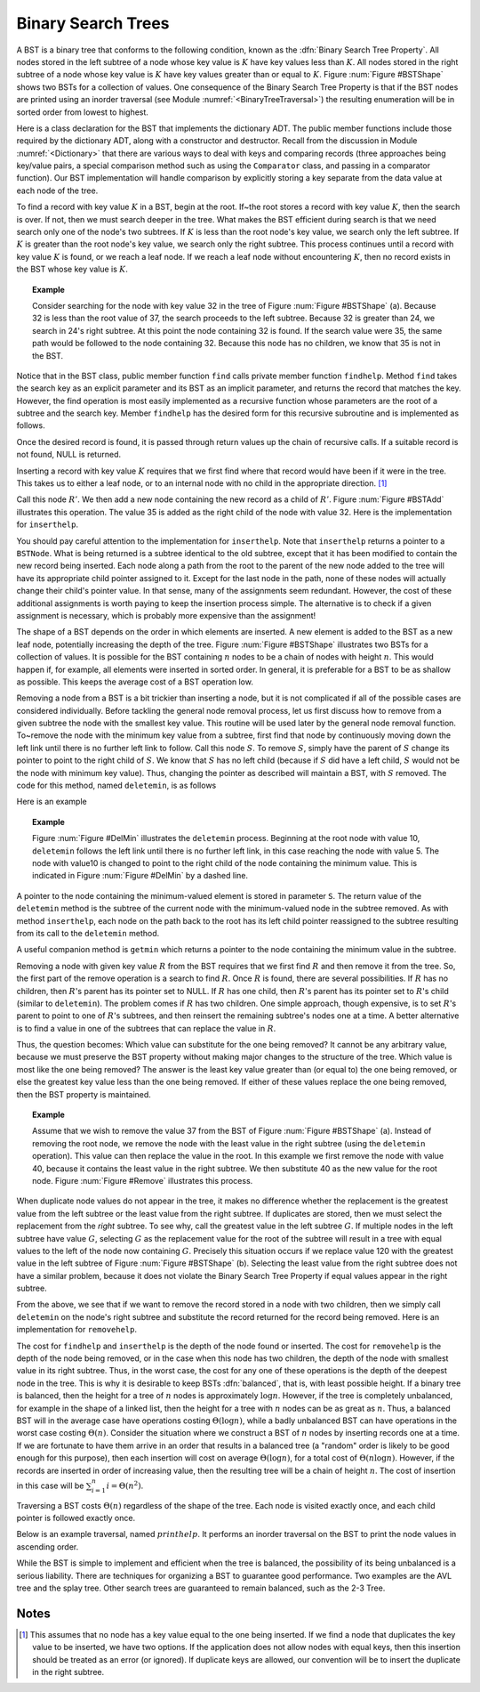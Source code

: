.. This file is part of the OpenDSA eTextbook project. See
.. http://algoviz.org/OpenDSA for more details.
.. Copyright (c) 2012-2013 by the OpenDSA Project Contributors, and
.. distributed under an MIT open source license.

.. avmetadata::
   :author: Cliff Shaffer
   :requires: binary tree terminology; binary tree traversal; dictionary
   :satisfies: BST
   :topic: Binary Trees


Binary Search Trees
===================

A BST is a binary tree that conforms to the following condition, known
as the :dfn:`Binary Search Tree Property`.
All nodes stored in the left
subtree of a node whose key value is :math:`K` have key values less
than :math:`K`.
All nodes stored in the right subtree of a node whose key value
is :math:`K` have key values greater than or equal to :math:`K`.
Figure :num:`Figure #BSTShape` shows two BSTs for a collection of
values.
One consequence of the Binary Search Tree Property is that if the BST
nodes are printed using an inorder traversal
(see Module :numref:`<BinaryTreeTraversal>`)
the resulting enumeration will be in
sorted order from lowest to highest.

.. _BSTShape:

.. odsafig:: Images/BSTShape.png
   :width: 500
   :align: center
   :capalign: justify
   :figwidth: 90%
   :alt: Two Binary Search Trees

   Two Binary Search Trees for a collection of values.
   Tree (a) results if values are inserted
   in the order 37, 24, 42, 7, 2, 40, 42, 32, 120.
   Tree (b) results if the same values are inserted in the
   order 120, 42, 42, 7, 2, 32, 37, 24, 40.

Here is a class declaration for the BST
that implements the dictionary ADT.
The public member functions include those required by the dictionary
ADT, along with a constructor and destructor.
Recall from the discussion in Module :numref:`<Dictionary>` that
there are various ways to deal with keys and comparing records
(three approaches being key/value pairs, a special comparison
method such as using the ``Comparator`` class,
and passing in a comparator function).
Our BST implementation will handle comparison by explicitly storing
a key separate from the data value at each node of the tree.

.. codeinclude:: Binary/BST.pde
   :tag: BST

To find a record with key value :math:`K` in a BST, begin at the root.
If~the root stores a record with key value :math:`K`,
then the search is over.
If not, then we must search deeper in the tree.
What makes the BST efficient during search is that we need search only
one of the node's two subtrees.
If :math:`K` is less than the root node's key value,
we search only the left subtree.
If :math:`K` is greater than the root node's key value, we search only
the right subtree.
This process continues until a record with key value :math:`K` is
found, or we reach a leaf node.
If we reach a leaf node without encountering :math:`K`, then
no record exists in the BST whose key value is :math:`K`.

.. topic:: Example

   Consider searching for the node with key value 32 in the tree of
   Figure :num:`Figure #BSTShape` (a).
   Because 32 is less than the root value of 37, the search
   proceeds to the left subtree.
   Because 32 is greater than 24, we search in 24's right subtree.
   At this point the node containing 32 is found.
   If the search value were 35, the same path would be followed to the
   node containing 32.
   Because this node has no children, we know that 35 is not
   in the BST.

Notice that in the BST class, public member function
``find`` calls private member function ``findhelp``.
Method ``find`` takes the search key as an explicit parameter
and its BST as an implicit parameter, and returns the record that
matches the key.
However, the find operation is most easily implemented as a
recursive function whose parameters are the root of a
subtree and the search key.
Member ``findhelp`` has the desired form for this recursive
subroutine and is implemented as follows.

.. codeinclude:: Binary/BST.pde
   :tag: findhelp

Once the desired record is found, it is passed through
return values up the chain of recursive calls.
If a suitable record is not found, NULL is returned.

.. avembed:: AV/Development/BST-search-proficiency.html pe

Inserting a record with key value :math:`K` requires that we first
find where that record would have been if it were in the tree.
This takes us to either a leaf node, or to an internal node with no
child in the appropriate direction. [#]_

.. _BSTAdd:

.. odsafig:: Images/BSTAdd.png
   :width: 300
   :align: center
   :capalign: justify
   :figwidth: 90%
   :alt: Inserting a node into a BST

   An example of BST insertion.
   A record with value 35 is inserted into the BST of
   Figure :num:`Figure #BSTShape` (a).
   The node with value 32 becomes the parent of the new node
   containing 35.

Call this node :math:`R'`.
We then add a new node containing the new record as a child
of :math:`R'`.
Figure :num:`Figure #BSTAdd` illustrates this operation.
The value 35 is added as the right child of the node with value 32.
Here is the implementation for ``inserthelp``.

.. codeinclude:: Binary/BST.pde
   :tag: inserthelp

You should pay careful attention to the implementation for
``inserthelp``.
Note that ``inserthelp`` returns a pointer to a
``BSTNode``.
What is being returned is a subtree identical to the old subtree,
except that it has been modified to contain the new record being
inserted.
Each node along a path from the root to the parent of the new node
added to the tree will have its appropriate child pointer assigned to
it.
Except for the last node in the path, none of these nodes will
actually change their child's pointer value.
In that sense, many of the assignments seem redundant.
However, the cost of these additional assignments is worth paying to
keep the insertion process simple.
The alternative is to check if a given assignment is necessary, which
is probably more expensive than the assignment!

.. avembed:: AV/Development/BST-insert.html ss

.. TODO::
   :type: Slideshow

   Get this AV working

The shape of a BST depends on the order in which elements are inserted.
A new element is added to the BST as a new leaf node,
potentially increasing the depth of the tree.
Figure :num:`Figure #BSTShape` illustrates two BSTs for a collection
of values.
It is possible for the BST containing :math:`n` nodes to be a chain of
nodes with height :math:`n`.
This would happen if, for example, all elements were inserted in
sorted order.
In general, it is preferable for a BST to be as shallow as
possible.
This keeps the average cost of a BST operation low.

.. avembed:: AV/Development/BST-insert-proficiency.html pe

Removing a node from a BST is a bit trickier than inserting a node,
but it is not complicated if all of the possible cases are considered
individually.
Before tackling the general node removal process, let us first discuss
how to remove from a given subtree the node with the smallest key
value.
This routine will be used later by the general node removal function.
To~remove the node with the minimum key value from a subtree,
first find that node by continuously moving down the left link until
there is no further left link to follow.
Call this node :math:`S`.
To remove :math:`S`, simply have the parent of :math:`S` change
its pointer to point to the right child of :math:`S`.
We know that :math:`S` has no left child (because if :math:`S`
did have a left child, :math:`S` would not be the node with minimum
key value).
Thus, changing the pointer as described will maintain a BST, with
:math:`S` removed.
The code for this method, named ``deletemin``, is as follows

.. codeinclude:: Binary/BST.pde
   :tag: deletemin

Here is an example

.. topic:: Example

   Figure :num:`Figure #DelMin` illustrates the ``deletemin``
   process.
   Beginning at the root node with value 10,
   ``deletemin`` follows the left link until there is no further
   left link, in this case reaching the node with value 5.
   The node with value10 is changed to point to the right child of the
   node containing the minimum value.
   This is indicated in Figure :num:`Figure #DelMin` by a dashed line.

.. _DelMin:

.. odsafig:: Images/DelMin.png
   :width: 200
   :align: center
   :capalign: justify
   :figwidth: 90%
   :alt: Deleting the node with minimum value

   An example of deleting the node with minimum value.
   In this tree, the node with minimum value, 5, is the left child
   of the root.
   Thus, the root's ``left`` pointer is changed to point to 5's
   right child.

.. avembed:: AV/Development/BST-delete.html pe

A pointer to the node containing the minimum-valued element is stored
in parameter ``S``.
The return value of the ``deletemin`` method is the subtree of
the current node with the minimum-valued node in the subtree removed.
As with method ``inserthelp``, each node on the path back to the
root has its left child pointer reassigned to the subtree resulting
from its call to the ``deletemin`` method.

A useful companion method is ``getmin`` which returns a
pointer to the node containing the minimum value in the subtree.

.. codeinclude:: Binary/BST.pde
   :tag: getmin

Removing a node with given key value :math:`R` from the BST
requires that we first find :math:`R` and then remove it from the
tree.
So, the first part of the remove operation is a search to find
:math:`R`.
Once :math:`R` is found, there are several possibilities.
If :math:`R` has no children, then :math:`R`'s parent has its
pointer set to NULL.
If :math:`R` has one child, then :math:`R`'s parent has
its pointer set to :math:`R`'s child (similar to ``deletemin``).
The problem comes if :math:`R` has two children.
One simple approach, though expensive, is to set :math:`R`'s parent to
point to one of :math:`R`'s subtrees, and then reinsert the remaining
subtree's nodes one at a time.
A better alternative is to find a value in one of the
subtrees that can replace the value in :math:`R`.

Thus, the question becomes:
Which value can substitute for the one being removed?
It cannot be any arbitrary value, because we must preserve the BST
property without making major changes to the structure of the tree.
Which value is most like the one being removed?
The answer is the least key value greater than (or equal to) the one
being removed, or else the greatest key value less than the one being
removed.
If either of these values replace the one being removed,
then the BST property is maintained.

.. topic:: Example

   Assume that we wish to remove the value 37 from the BST
   of Figure :num:`Figure #BSTShape` (a).
   Instead of removing the root node, we remove the node with the
   least value in the right subtree (using the ``deletemin`` 
   operation).
   This value can then replace the value in the root.
   In this example we first remove the node with value 40,
   because it contains the least value in the right subtree.
   We then substitute 40 as the new value for the root node.
   Figure :num:`Figure #Remove` illustrates this process.

.. _Remove:

.. odsafig:: Images/Remove.png
   :width: 300
   :align: center
   :capalign: justify
   :figwidth: 90%
   :alt: Removing a node from the BST

   An example of removing the value 37 from the BST.
   The node containing this value has two children.
   We replace value 37 with the least value from the
   node's right subtree, in this case 40.

.. avembed:: AV/Development/BST-delete-proficiency.html ss

.. TODO::
   :type: Slideshow

   Get this AV working.

When duplicate node values do not appear in the tree, it makes no
difference whether the replacement is the greatest value from the
left subtree or the least value from the right subtree.
If duplicates are stored, then we must select
the replacement from the *right* subtree.
To see why, call the greatest value in the left subtree :math:`G`.
If multiple nodes in the left subtree have value :math:`G`,
selecting :math:`G` as the replacement value for the root of the
subtree will result in a tree with equal values to the left of the
node now containing :math:`G`.
Precisely this situation occurs if we replace value 120 with the
greatest value in the left subtree of Figure
:num:`Figure #BSTShape` (b).
Selecting the least value from the right subtree does not
have a similar problem, because it does not violate the Binary Search
Tree Property if equal values appear in the right subtree.

From the above, we see that if we want to remove the record stored in
a node with two children, then we simply call ``deletemin`` on
the node's right subtree and substitute the record returned for the
record being removed.
Here is an implementation for ``removehelp``.

.. codeinclude:: Binary/BST.pde
   :tag: removehelp

The cost for ``findhelp`` and ``inserthelp`` is the depth of
the node found or inserted.
The cost for ``removehelp`` is the depth of the node being
removed, or in the case when this node has two children,
the depth of the node with smallest value in its right subtree.
Thus, in the worst case, the cost for any one of these operations is
the depth of the deepest node in the tree.
This is why it is desirable to keep BSTs :dfn:`balanced`,
that is, with least possible height.
If a binary tree is balanced, then the height for a tree of :math:`n`
nodes is approximately :math:`\log n`.
However, if the tree is completely unbalanced, for example in the
shape of a linked list, then the height for a tree with :math:`n`
nodes can be as great as :math:`n`.
Thus, a balanced BST will in the average case have operations costing
:math:`\Theta(\log n)`, while a badly unbalanced BST can have
operations in the worst case costing :math:`\Theta(n)`.
Consider the situation where we construct a BST of :math:`n` nodes
by inserting records one at a time.
If we are fortunate to have them arrive in an order that results in a
balanced tree (a "random" order is likely to be good
enough for this purpose), then each insertion will cost on average
:math:`\Theta(\log n)`, for a total cost of
:math:`\Theta(n \log n)`.
However, if the records are inserted in order of increasing value,
then the resulting tree will be a chain of height :math:`n`.
The cost of insertion in this case will be
:math:`\sum_{i=1}^{n} i = \Theta(n^2)`.

Traversing a BST costs :math:`\Theta(n)` regardless of the shape of
the tree.
Each node is visited exactly once, and each child pointer
is followed exactly once.

Below is an example traversal, named :math:`printhelp`.
It performs an inorder traversal on the BST to print the node values
in ascending order.

.. codeinclude:: Binary/BST.pde
   :tag: printhelp

While the BST is simple to implement and efficient when the tree is
balanced, the possibility of its being unbalanced is a serious
liability.
There are techniques for organizing a BST to guarantee good performance.
Two examples are the AVL tree and the splay tree.
Other search trees are guaranteed to remain
balanced, such as the 2-3 Tree.

Notes
-----

.. [#] This assumes that no node
       has a key value equal to the one being inserted.
       If we find a node that duplicates the key value to be inserted,
       we have two options.
       If the application does not allow nodes with equal keys, then this
       insertion should be treated as an error (or ignored).
       If duplicate keys are allowed, our convention will be to insert the
       duplicate in the right subtree.
